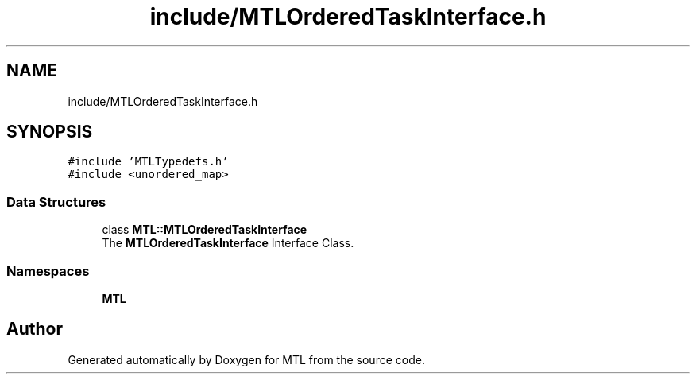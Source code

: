 .TH "include/MTLOrderedTaskInterface.h" 3 "Fri Feb 25 2022" "Version 0.0.1" "MTL" \" -*- nroff -*-
.ad l
.nh
.SH NAME
include/MTLOrderedTaskInterface.h
.SH SYNOPSIS
.br
.PP
\fC#include 'MTLTypedefs\&.h'\fP
.br
\fC#include <unordered_map>\fP
.br

.SS "Data Structures"

.in +1c
.ti -1c
.RI "class \fBMTL::MTLOrderedTaskInterface\fP"
.br
.RI "The \fBMTLOrderedTaskInterface\fP Interface Class\&. "
.in -1c
.SS "Namespaces"

.in +1c
.ti -1c
.RI " \fBMTL\fP"
.br
.in -1c
.SH "Author"
.PP 
Generated automatically by Doxygen for MTL from the source code\&.
